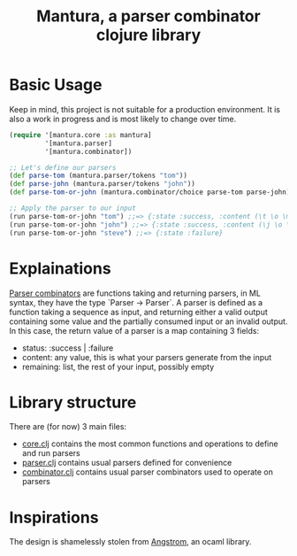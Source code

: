 #+TITLE: Mantura, a parser combinator clojure library

* Basic Usage

Keep in mind, this project is not suitable for a production environment. It is also a work in progress and is most likely to change over time.

#+BEGIN_SRC clojure
  (require '[mantura.core :as mantura]
           '[mantura.parser]
           '[mantura.combinator])

  ;; Let's define our parsers
  (def parse-tom (mantura.parser/tokens "tom"))
  (def parse-john (mantura.parser/tokens "john"))
  (def parse-tom-or-john (mantura.combinator/choice parse-tom parse-john))

  ;; Apply the parser to our input
  (run parse-tom-or-john "tom") ;;=> {:state :success, :content (\t \o \m), :remaining ()}
  (run parse-tom-or-john "john") ;;=> {:state :success, :content (\j \o \h \n), :remaining ()}
  (run parse-tom-or-john "steve") ;;=> {:state :failure}
#+END_SRC

* Explainations

[[https://en.wikipedia.org/wiki/Parser_combinator][Parser combinators]] are functions taking and returning parsers, in ML syntax, they have the type `Parser -> Parser`.
A parser is defined as a function taking a sequence as input, and returning either a valid output containing some value and the partially consumed input or an invalid output.
In this case, the return value of a parser is a map containing 3 fields:
- status: :success | :failure
- content: any value, this is what your parsers generate from the input
- remaining: list, the rest of your input, possibly empty

* Library structure

There are (for now) 3 main files:
- [[https://github.com/Lgneous/Mantura/blob/master/src/mantura/core.clj][core.clj]] contains the most common functions and operations to define and run parsers
- [[https://github.com/Lgneous/Mantura/blob/master/src/mantura/parser.clj][parser.clj]] contains usual parsers defined for convenience
- [[https://github.com/Lgneous/Mantura/blob/master/src/mantura/combinator.clj][combinator.clj]] contains usual parser combinators used to operate on parsers

* Inspirations

The design is shamelessly stolen from [[https://github.com/inhabitedtype/angstrom][Angstrom]], an ocaml library.
  
